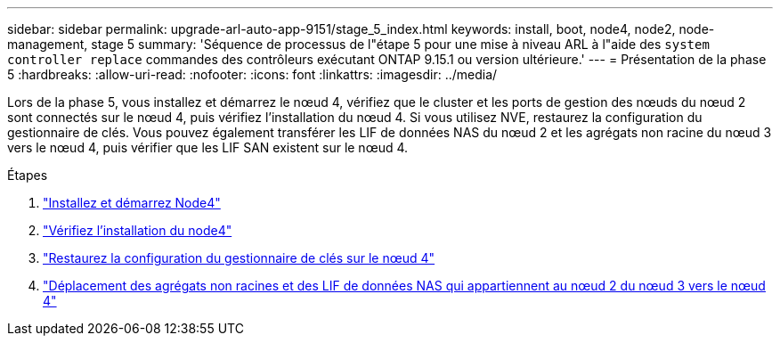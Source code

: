---
sidebar: sidebar 
permalink: upgrade-arl-auto-app-9151/stage_5_index.html 
keywords: install, boot, node4, node2, node-management, stage 5 
summary: 'Séquence de processus de l"étape 5 pour une mise à niveau ARL à l"aide des `system controller replace` commandes des contrôleurs exécutant ONTAP 9.15.1 ou version ultérieure.' 
---
= Présentation de la phase 5
:hardbreaks:
:allow-uri-read: 
:nofooter: 
:icons: font
:linkattrs: 
:imagesdir: ../media/


[role="lead"]
Lors de la phase 5, vous installez et démarrez le nœud 4, vérifiez que le cluster et les ports de gestion des nœuds du nœud 2 sont connectés sur le nœud 4, puis vérifiez l'installation du nœud 4. Si vous utilisez NVE, restaurez la configuration du gestionnaire de clés. Vous pouvez également transférer les LIF de données NAS du nœud 2 et les agrégats non racine du nœud 3 vers le nœud 4, puis vérifier que les LIF SAN existent sur le nœud 4.

.Étapes
. link:install_boot_node4.html["Installez et démarrez Node4"]
. link:verify_node4_installation.html["Vérifiez l'installation du node4"]
. link:restore_key-manager_config_node4.html["Restaurez la configuration du gestionnaire de clés sur le nœud 4"]
. link:move_non_root_aggr_and_nas_data_lifs_node2_from_node3_to_node4.html["Déplacement des agrégats non racines et des LIF de données NAS qui appartiennent au nœud 2 du nœud 3 vers le nœud 4"]

